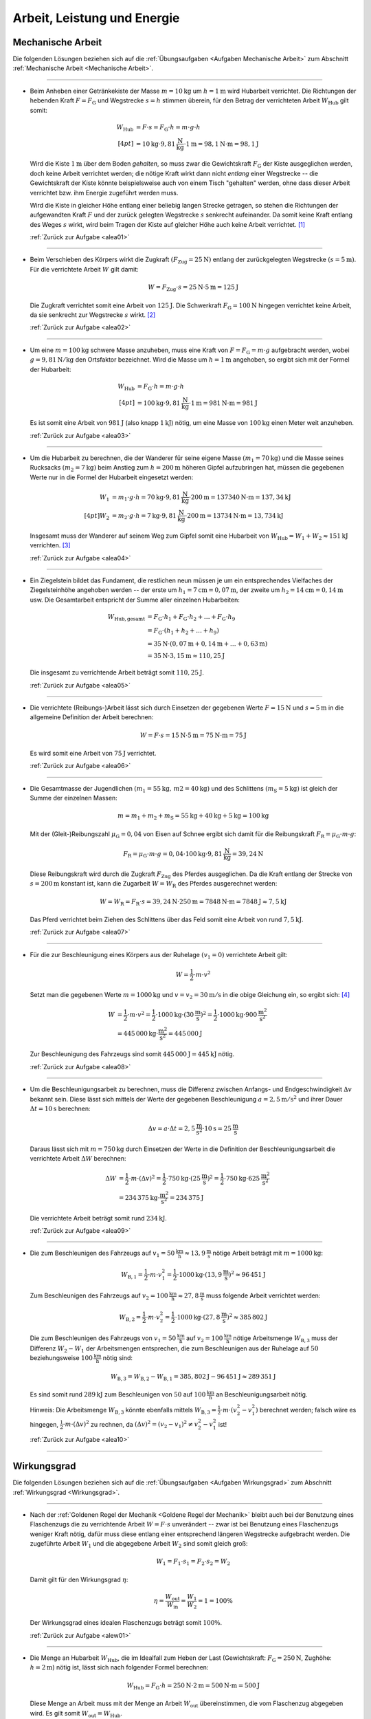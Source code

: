
.. _Lösungen Arbeit, Leistung und Energie:

Arbeit, Leistung und Energie
============================


.. _Lösungen Mechanische Arbeit:

Mechanische Arbeit
------------------

Die folgenden Lösungen beziehen sich auf die :ref:`Übungsaufgaben <Aufgaben
Mechanische Arbeit>` zum Abschnitt :ref:`Mechanische Arbeit <Mechanische
Arbeit>`.

----

.. _alea01l:

* Beim Anheben einer Getränkekiste der Masse :math:`m = \unit[10]{kg}` um
  :math:`h = \unit[1]{m}` wird Hubarbeit verrichtet. Die Richtungen der
  hebenden Kraft :math:`F = F_{\mathrm{G}}` und Wegstrecke :math:`s = h` stimmen
  überein, für den Betrag der verrichteten Arbeit :math:`W_{\mathrm{Hub}}` gilt somit:

  .. math::

      W_{\mathrm{Hub}} &= F \cdot s = F_{\mathrm{G}} \cdot h = m \cdot g \cdot h
      \\[4pt]
      &= \unit[10]{kg} \cdot \unit[9,81]{\frac{N}{kg} } \cdot \unit[1]{m} =
      \unit[98,1]{N \cdot m} = \unit[98,1]{J}

  Wird die Kiste :math:`\unit[1]{m}` über dem Boden *gehalten*, so muss zwar
  die Gewichtskraft :math:`F_{\mathrm{G}}` der Kiste ausgeglichen werden, doch
  keine Arbeit verrichtet werden; die nötige Kraft wirkt dann nicht *entlang*
  einer Wegstrecke -- die Gewichtskraft der Kiste könnte beispielsweise auch
  von einem Tisch "gehalten" werden, ohne dass dieser Arbeit verrichtet bzw.
  ihm Energie zugeführt werden muss.

  Wird die Kiste in gleicher Höhe entlang einer beliebig langen Strecke
  getragen, so stehen die Richtungen der aufgewandten Kraft :math:`F` und der
  zurück gelegten Wegstrecke :math:`s` senkrecht aufeinander. Da somit keine
  Kraft entlang des Weges :math:`s` wirkt, wird beim Tragen der Kiste auf
  gleicher Höhe auch keine Arbeit verrichtet. [#]_

  :ref:`Zurück zur Aufgabe <alea01>`

----

.. _alea02l:

* Beim Verschieben des Körpers wirkt die Zugkraft :math:`(F_{\mathrm{Zug}} =
  \unit[25]{N})` entlang der zurückgelegten Wegstrecke :math:`(s =
  \unit[5]{m})`. Für die verrichtete Arbeit :math:`W` gilt damit:

  .. math::

     W =  F_{\mathrm{Zug}} \cdot s = \unit[25]{N} \cdot \unit[5]{m} =
     \unit[125]{J}

  Die Zugkraft verrichtet somit eine Arbeit von :math:`\unit[125]{J}`. Die
  Schwerkraft :math:`F_{\mathrm{G}} = \unit[100]{N}` hingegen verrichtet keine
  Arbeit, da sie senkrecht zur Wegstrecke :math:`s` wirkt. [#]_

  :ref:`Zurück zur Aufgabe <alea02>`


----

.. _alea03l:

* Um eine :math:`m = \unit[100]{kg}` schwere Masse anzuheben, muss eine Kraft von
  :math:`F = F_{\mathrm{G}} = m \cdot g` aufgebracht werden, wobei :math:`g=
  \unit[9,81 ]{N/kg}` den Ortsfaktor bezeichnet. Wird die Masse um
  :math:`h=\unit[1]{m}` angehoben, so ergibt sich mit der Formel der
  Hubarbeit:

  .. math::

      W_{\mathrm{Hub}} &= F_{\mathrm{G}} \cdot h = m \cdot g \cdot h  \\[4pt]
      &= \unit[100]{kg} \cdot \unit[9,81]{\frac{N}{kg} } \cdot \unit[1]{m} =
      \unit[981]{N \cdot m} = \unit[981]{J}

  Es ist somit eine Arbeit von :math:`\unit[981]{J}` (also knapp
  :math:`\unit[1]{kJ}`) nötig, um eine Masse von :math:`\unit[100]{kg}` einen
  Meter weit anzuheben.

  :ref:`Zurück zur Aufgabe <alea03>`

..
    Vergleiche die nötige Energiemenge mit der eines kleinen Glases Apfelsaft
    :math:`(\unit[100]{ml} \simeq \unit[202]{kJ})`.

----

.. _alea04l:

* Um die Hubarbeit zu berechnen, die der Wanderer für seine eigene Masse
  :math:`(m_1 = \unit[70]{kg})` und die Masse seines Rucksacks
  :math:`(m_2 = \unit[7]{kg})` beim Anstieg zum
  :math:`h=\unit[200]{m}` höheren Gipfel aufzubringen hat, müssen die
  gegebenen Werte nur in die Formel der Hubarbeit eingesetzt werden:

  .. math::

      W_1 &= m_1 \cdot g \cdot h = \unit[70]{kg} \cdot \unit[9,81]{\frac{N}{kg} }
      \cdot \unit[200]{m} = \unit[137340]{N \cdot m} = \unit[137,34]{kJ} \\[4pt]
      W_2 &= m_2 \cdot g \cdot h = \unit[7]{kg} \cdot \unit[9,81]{\frac{N}{kg} }
      \cdot \unit[200]{m} = \unit[13734]{N \cdot m} = \unit[13,734]{kJ}

  Insgesamt muss der Wanderer auf seinem Weg zum Gipfel somit eine Hubarbeit
  von :math:`W_{\mathrm{Hub}} = W_1 + W_2 \approx \unit[151]{kJ}`
  verrichten. [#]_

  :ref:`Zurück zur Aufgabe <alea04>`

----

.. _alea05l:

* Ein Ziegelstein bildet das Fundament, die restlichen neun müssen je um ein
  entsprechendes Vielfaches der Ziegelsteinhöhe angehoben werden -- der erste
  um :math:`h_1= \unit[7]{cm} = \unit[0,07]{m}`, der zweite um
  :math:`h_2 = \unit[14]{cm} = \unit[0,14]{m}` usw. Die Gesamtarbeit
  entspricht der Summe aller einzelnen Hubarbeiten:

  .. math::

      W_{\mathrm{Hub, gesamt}} &= F_{\mathrm{G}} \cdot h_1 + F_{\mathrm{G}}
      \cdot h_2 + \ldots + F_{\mathrm{G}} \cdot h_{\mathrm{9}}  \\
      & = F_{\mathrm{G}} \cdot (h_1 + h_2 + \ldots + h_{\mathrm{9}})
      \\
      & = \unit[35]{N} \cdot (\unit[0,07]{m} + \unit[0,14]{m} + \ldots +
      \unit[0,63]{m}) \\
      & = \unit[35]{N} \cdot \unit[3,15]{m} \approx \unit[110,25]{J}

  Die insgesamt zu verrichtende Arbeit beträgt somit :math:`\unit[110,25]{J}`.

  :ref:`Zurück zur Aufgabe <alea05>`

----

.. _alea06l:

* Die verrichtete (Reibungs-)Arbeit lässt sich durch Einsetzen der gegebenen
  Werte :math:`F = \unit[15]{N}` und :math:`s = \unit[5]{m}` in die allgemeine
  Definition der Arbeit berechnen:

  .. math::

      W = F \cdot s = \unit[15]{N} \cdot \unit[5]{m} = \unit[75]{N \cdot m} =
      \unit[75]{J}

  Es wird somit eine Arbeit von :math:`\unit[75]{J}` verrichtet.

  :ref:`Zurück zur Aufgabe <alea06>`

----

.. _alea07l:

* Die Gesamtmasse der Jugendlichen :math:`(m_1 = \unit[55]{kg} ,\, m2
  = \unit[40]{kg})` und des Schlittens :math:`(m_{\mathrm{S}} = \unit[5]{kg})`
  ist gleich der Summe der einzelnen Massen:

  .. math::

      m = m_1 + m_2 + m_{\mathrm{S}} = \unit[55]{kg} +
      \unit[40]{kg} + \unit[5]{kg} = \unit[100]{kg}

  Mit der (Gleit-)Reibungszahl :math:`\mu_{\mathrm{G}} = 0,04` von Eisen auf Schnee
  ergibt sich damit für die Reibungskraft :math:`F_{\mathrm{R}} = \mu_{\mathrm{G}}
  \cdot m \cdot g`:

  .. math::

      F_{\mathrm{R}} = \mu_{\mathrm{G}} \cdot m \cdot g = 0,04 \cdot \unit[100]{kg}
      \cdot \unit[9,81]{\frac{N}{kg} } = \unit[39,24]{N}

  Diese Reibungskraft wird durch die Zugkraft :math:`F_{\mathrm{Zug}}` des
  Pferdes ausgeglichen. Da die Kraft entlang der Strecke von :math:`s =
  \unit[200]{m}` konstant ist, kann die Zugarbeit :math:`W = W_{\mathrm{R}}` des
  Pferdes ausgerechnet werden:

  .. math::

      W = W_{\mathrm{R}} = F_{\mathrm{R}} \cdot s = \unit[39,24]{N} \cdot
      \unit[250]{m} = \unit[7848]{N \cdot m} = \unit[7848]{J} \approx
      \unit[7,5]{kJ}

  Das Pferd verrichtet beim Ziehen des Schlittens über das Feld somit eine
  Arbeit von rund :math:`\unit[7,5]{kJ}`.

  :ref:`Zurück zur Aufgabe <alea07>`

----

.. _alea08l:

* Für die zur Beschleunigung eines Körpers aus der Ruhelage :math:`(v
  _1 = 0)` verrichtete Arbeit gilt:

  .. math::

      W = \frac{1}{2} \cdot m \cdot v^2

  Setzt man die gegebenen Werte :math:`m = \unit[1000]{kg}` und :math:`v = v
  _2 = \unit[30]{m/s}` in die obige Gleichung ein, so ergibt sich: [#V1]_

  .. math::

      W &= \frac{1}{2} \cdot m \cdot v^2 = \frac{1}{2} \cdot \unit[1000]{kg}
      \cdot (\unit[30]{\frac{m}{s} })^2 =  \frac{1}{2} \cdot \unit[1000]{kg}
      \cdot \unit[900]{\frac{m^2}{s^2} } \\ &= \unit[445\,000]{kg \cdot
      \frac{m^2}{s^2} } = \unit[445\,000]{J}

  Zur Beschleunigung des Fahrzeugs sind somit :math:`\unit[445\,000]{J}=
  \unit[445]{kJ}` nötig.

  :ref:`Zurück zur Aufgabe <alea08>`

----

.. _alea09l:

* Um die Beschleunigungsarbeit zu berechnen, muss die Differenz zwischen
  Anfangs- und Endgeschwindigkeit :math:`\Delta v` bekannt sein. Diese lässt
  sich mittels der Werte der gegebenen Beschleunigung :math:`a =
  \unit[2,5]{m/s^2}` und ihrer Dauer :math:`\Delta t = \unit[10]{s}` berechnen:

  .. math::

      \Delta v = a \cdot \Delta t = \unit[2,5]{\frac{m}{s^2} } \cdot
      \unit[10]{s} = \unit[25]{\frac{m}{s} }

  Daraus lässt sich mit :math:`m = \unit[750]{kg}` durch Einsetzen der Werte
  in die Definition der Beschleunigungsarbeit die verrichtete Arbeit
  :math:`\Delta W` berechnen:

  .. math::

      \Delta W &= \frac{1}{2} \cdot m \cdot (\Delta v)^2 = \frac{1}{2} \cdot
      \unit[750]{kg} \cdot \left( \unit[25]{\frac{m}{s} }\right) ^2 =
      \frac{1}{2} \cdot \unit[750]{kg} \cdot \unit[625]{\frac{m^2}{s^2} } \\ &=
      \unit[234\,375]{kg \cdot \frac{m^2}{s^2} } = \unit[234\,375]{J}

  Die verrichtete Arbeit beträgt somit rund :math:`\unit[234]{kJ}`.

  :ref:`Zurück zur Aufgabe <alea09>`

----

.. _alea10l:

* Die zum Beschleunigen des Fahrzeugs auf :math:`v_1=\unit[50]{\frac{km}{h}}
  \approx \unit[13,9]{\frac{m}{s}}` nötige Arbeit beträgt mit :math:`m =
  \unit[1000]{kg}`:

  .. math::

      W_{\mathrm{B,1}} = \frac{1}{2} \cdot m \cdot v_1^2 = \frac{1}{2} \cdot
      \unit[1000]{kg} \cdot (\unit[13,9]{\frac{m}{s}})^2 \approx \unit[96\,451]{J}

  Zum Beschleunigen des Fahrzeugs auf :math:`v_2=\unit[100]{\frac{km}{h}}
  \approx \unit[27,8]{\frac{m}{s}}` muss folgende Arbeit verrichtet werden:

  .. math::

      W_{\mathrm{B,2}} = \frac{1}{2} \cdot m \cdot v_2^2 = \frac{1}{2} \cdot
      \unit[1000]{kg} \cdot (\unit[27,8]{\frac{m}{s}})^2 \approx \unit[385\,802]{J}

  Die zum Beschleunigen des Fahrzeugs von :math:`v_1=\unit[50]{\frac{km}{h}}`
  auf :math:`v_2 = \unit[100]{\frac{km}{h}}` nötige Arbeitsmenge
  :math:`W_{\mathrm{B,3}}` muss der Differenz :math:`W_2 - W_1` der
  Arbeitsmengen entsprechen, die zum Beschleunigen aus der Ruhelage auf
  :math:`50` beziehungsweise :math:`\unit[100]{\frac{km}{h}}` nötig sind:

  .. math::

      W_{\mathrm{B,3}} = W_{\mathrm{B,2}} - W_{\mathrm{B,1}} =
      \unit[385,802]{J} - \unit[96\,451]{J} \approx \unit[289\,351]{J}

  Es sind somit rund :math:`\unit[289]{kJ}` zum Beschleunigen von :math:`50` auf
  :math:`\unit[100]{\frac{km}{h}}` an Beschleunigungsarbeit nötig.

  Hinweis: Die Arbeitsmenge :math:`W_{\mathrm{B,3}}` könnte ebenfalls mittels
  :math:`W_{\mathrm{B,3}} = \frac{1}{2} \cdot m \cdot (v_2^2 - v_1^2)` berechnet
  werden; falsch wäre es hingegen, :math:`\frac{1}{2} \cdot m \cdot (\Delta
  v)^2` zu rechnen, da :math:`(\Delta v)^2 = (v_2-v_1)^2 \ne v_2^2-v_1^2` ist!


  :ref:`Zurück zur Aufgabe <alea10>`

----

.. _Lösungen Wirkungsgrad:

Wirkungsgrad
------------

Die folgenden Lösungen beziehen sich auf die :ref:`Übungsaufgaben <Aufgaben
Wirkungsgrad>` zum Abschnitt :ref:`Wirkungsgrad <Wirkungsgrad>`.

----

.. _alew01l:

* Nach der :ref:`Goldenen Regel der Mechanik <Goldene Regel der Mechanik>`
  bleibt auch bei der Benutzung eines Flaschenzugs die zu verrichtende Arbeit
  :math:`W = F \cdot s` unverändert -- zwar ist bei Benutzung eines
  Flaschenzugs weniger Kraft nötig, dafür muss diese entlang einer
  entsprechend längeren Wegstrecke aufgebracht werden. Die zugeführte Arbeit
  :math:`W_1` und die abgegebene Arbeit :math:`W_2` sind somit
  gleich groß:

  .. math::

      W_1 = F_1 \cdot s_1 = F_2 \cdot s
      _2 = W_2

  Damit gilt für den Wirkungsgrad :math:`\eta`:

  .. math::

      \eta = \frac{W_{\mathrm{out}}}{W_{\mathrm{in}} } = \frac{W_1}{W_2} = 1 =
      100\%

  Der Wirkungsgrad eines idealen Flaschenzugs beträgt somit :math:`100\%`.

  :ref:`Zurück zur Aufgabe <alew01>`

----

.. _alew02l:

* Die Menge an Hubarbeit :math:`W_{\mathrm{Hub}}`, die im Idealfall zum Heben der
  Last (Gewichtskraft: :math:`F_{\mathrm{G}} = \unit[250]{N}`, Zughöhe: :math:`h
  = \unit[2]{m}`) nötig ist, lässt sich nach folgender Formel berechnen:

  .. math::

      W_{\mathrm{Hub}} = F_{\mathrm{G}} \cdot h = \unit[250]{N} \cdot \unit[2]{m} =
      \unit[500]{N \cdot m} = \unit[500]{J}

  Diese Menge an Arbeit muss mit der Menge an Arbeit :math:`W_{\mathrm{out}}`
  übereinstimmen, die vom Flaschenzug abgegeben wird. Es gilt somit
  :math:`W_{\mathrm{out}} = W_{\mathrm{Hub}}`.

  Nach der Angabe reduziert sich durch die Verwendung des Flaschenzugs die
  aufzubringende Kraft auf :math:`\unit[80]{N}`, die Zugstrecke beträgt dabei
  :math:`s = \unit[7]{m}`. Somit wird folgende Arbeit am Flaschenzug
  verrichtet:

  .. math::

      W_{\mathrm{in}} = F \cdot s = \unit[80]{N} \cdot \unit[7]{m} = \unit[560]{N}

  Die vom Flaschenzug abgegebene Arbeit :math:`W_{\mathrm{out}}` ist somit kleiner
  als die investierte Arbeit :math:`W_{\mathrm{in}}`. Der Wirkungsgrad des
  Flaschenzugs, der dem Verhältnis beider Größen entspricht, ist somit kleiner
  als eins:

  .. math::

      \eta = \frac{W_{\mathrm{out}}}{W_{\mathrm{in}}} =
      \frac{\unit[500]{N}}{\unit[560]{N}}  \approx 0,893

  Der Wirkungsgrad :math:`\eta` des Flaschenzugs beträgt also rund
  :math:`89,3\%`.

  :ref:`Zurück zur Aufgabe <alew02>`

----

.. _alew03l:

* Um die Menge an abgegebener Arbeit :math:`W_{\mathrm{out}}` aus den
  gegebenen Größen :math:`W_{\mathrm{in}} = \unit[7200]{J}` und :math:`\eta =
  33\% = 0,33` zu berechnen, muss man die Formel für den Wirkungsgrad
  entsprechend umstellen:

  .. math::

      \eta = \frac{W_{\mathrm{out}}}{W_{\mathrm{in}}}  \quad \Longleftrightarrow
      \quad W_{\mathrm{out}} = W_{\mathrm{in}} \cdot \eta

  .. math::

      W_{\mathrm{out}} = W_{\mathrm{in}} \cdot \eta = \unit[7200]{J} \cdot 0,33 =
      \unit[2376]{J}

  Der Kraftwandler gibt somit :math:`\unit[2376]{W}` an Arbeit ab.

  :ref:`Zurück zur Aufgabe <alew03>`

----

.. _alew04l:

* Um die Menge an aufzuwendender Arbeit :math:`W_{\mathrm{in}}` aus den
  gegebenen Größen :math:`W_{\mathrm{out}} = \unit[5000]{J}` und :math:`\eta =
  80\% = 0,8` zu berechnen, muss die Formel für den Wirkungsgrad
  umgestellt werden:

  .. math::

      \eta = \frac{W_{\mathrm{out}}}{W_{\mathrm{in}}}  \quad \Longleftrightarrow
      \quad W_{\mathrm{in}} = \frac{W_{\mathrm{out}}}{\eta }

  .. math::

      W_{\mathrm{in}} = \frac{W_{\mathrm{out}}}{\eta } =
      \frac{\unit[5000]{J}}{0,8} = \unit[6250]{J }

  Es müssen somit :math:`\unit[6250]{J}` an Arbeit an der Vorrichtung
  verrichtet werden.

  :ref:`Zurück zur Aufgabe <alew04>`

----


.. _Lösungen Mechanische Leistung:

Mechanische Leistung
--------------------

Die folgenden Lösungen beziehen sich auf die :ref:`Übungsaufgaben <Aufgaben
Mechanische Leistung>` zum Abschnitt :ref:`Mechanische Leistung <Leistung>`.

----

.. _alel01l:

* Die gesamte Arbeit :math:`W_{\mathrm{ges}}`, die der Sportler verrichtet, lässt
  sich als das Zehnfache der Hubarbeit :math:`W_{\mathrm{Hub}} = m \cdot g \cdot
  h` während eines Klimmzugs berechnen: [#Nm]_

  .. math::

      W_{\mathrm{ges}} &= 10 \cdot m \cdot g \cdot h \\
      &= 10 \cdot \unit[70]{kg} \cdot \unit[9,81]{\frac{m}{s^2} } \cdot \unit[0,5]{m} \\
      &= \unit[3433,5]{N \cdot m} = \unit[3433,5]{J}

  Die Zeit, die der Sportler dafür benötigt, beträgt :math:`t = \unit[8]{s}`.
  Damit beträgt seine Leistung :math:`P` (Arbeit je Zeit):

  .. math::

      P = \frac{W_{\mathrm{ges}}}{t}
      = \frac{\unit[3433,5]{J}}{\unit[8]{s}}
      \approx \unit[429,2]{W}

  Die Leistung des Sportlers beträgt somit rund :math:`429` Watt.

  :ref:`Zurück zur Aufgabe <alel01>`

----

.. _alel02l:

* Die Leistung des Motors kann berechnet werden, indem man die bekannten Größen
  :math:`(m_{\mathrm{Last}} = \unit[200]{kg} ,\, h = \unit[4]{m} ,\, t =
  \unit[6]{s})` in die Definition der Leistung einsetzt:

  .. math::

      P = \frac{W}{t} = \frac{m \cdot g \cdot h}{t} = \frac{\unit[200]{kg}
      \cdot \unit[9,81]{\frac{N}{kg} } \cdot \unit[4]{m}}{\unit[6]{s}} =
      \unit[1\,308]{\frac{N \cdot m}{s} } = \unit[1\,308]{W}

  Die Leistung des Motors beträgt somit rund :math:`\unit[1,3]{kW}`.

  :ref:`Zurück zur Aufgabe <alel02>`

----

.. _alel03l:

* Um die Masse :math:`m` zu bestimmen, die durch die Leistung :math:`P =
  \unit[1]{PS} = \unit[735]{W}` in :math:`t = \unit[1]{s}` um :math:`h =
  \unit[1]{m}` angehoben werden kann, setzt man die Hubarbeit :math:`W
  _{\mathrm{H}} = m \cdot g \cdot h` in die Definition der Leistung ein und löst
  die Gleichung nach :math:`m` auf:

  .. math::

      P = \frac{W}{t} = \frac{m \cdot g \cdot h}{t} \quad \Longleftrightarrow
      \quad m = \frac{P \cdot t}{g \cdot h}

  Mit :math:`\unit[1]{W} = \unit[1]{\frac{N \cdot m}{s} }` gilt:

  .. math::

      m = \frac{P \cdot t }{g \cdot h} = \frac{\unit[735]{\frac{N \cdot m}{s}
      } \cdot \unit[1]{s}}{\unit[9,81]{\frac{N}{kg} } \cdot \unit[1]{m}}
      \approx \unit[74,9]{kg}

  Mit einer Leistung von :math:`\unit[1]{PS} = \unit[735]{}` kann somit eine
  Masse von knapp :math:`\unit[75]{kg}` in einer Sekunde um einen Meter
  angehoben werden.

  :ref:`Zurück zur Aufgabe <alel03>`

----

.. _alel04l:

* Ein Liter Wasser hat eine Masse von einem Kilogramm. Somit kann man die
  Wassermenge -- wie bei der vorherigen Aufgabe -- bestimmen, indem man die
  Hubarbeit :math:`W_{\mathrm{H}} = m \cdot g \cdot h` in die Definition der
  Leistung einsetzt und die Gleichung nach :math:`m` auflöst:

  .. math::

      P = \frac{W}{t} = \frac{m \cdot g \cdot h}{t} \quad \Longleftrightarrow
      \quad m = \frac{P \cdot t}{g \cdot h}

  Mit :math:`\unit[1]{W} = \unit[1]{\frac{N \cdot m}{s} }` gilt mit :math:`P =
  \unit[5]{kW} = \unit[5000]{W}`, :math:`h = \unit[15]{m}` und :math:`t =
  \unit[1]{s}`:

  .. math::

      m = \frac{P \cdot t }{g \cdot h} = \frac{\unit[5000]{\frac{N \cdot m}{s}
      } \cdot \unit[1]{s}}{\unit[9,81]{\frac{N}{kg} } \cdot \unit[15]{m}}
      \approx \unit[34,0]{kg}

  In einer Sekunde werden somit rund :math:`\unit[34]{kg} \equiv \unit[34]{l}`
  Wasser nach oben gepumpt; bei gleicher Leistung beträgt die nach oben
  gepumpte Wassermenge entsprend :math:`60 \cdot \unit[34]{l} \approx
  \unit[2039]{l}`.

  :ref:`Zurück zur Aufgabe <alel04>`


----

.. _alel05l:

* Für die mechanische Leistung :math:`P` gilt allgemein:

  .. math::

      P  = \frac{W}{t} = \frac{F \cdot s}{t} = F \cdot \frac{s}{t}

  Mit :math:`v = \frac{s}{t} = \unit[0,75]{\frac{m}{s}}` und :math:`F =
  \unit[300]{N}` folgt somit für die mechanische Leistung beim Ziehen des
  Schlittens:

  .. math::

      P = F \cdot \frac{s}{t} = \unit[300]{N} \cdot \unit[0,75]{\frac{m}{s}} =
      \unit[225]{\frac{J}{s}} = \unit[225]{W}

  Die mechanische Leistung beträgt somit :math:`\unit[225]{W}`.

  :ref:`Zurück zur Aufgabe <alel05>`


----

.. _alel06l:

* Die verrichtete Beschleunigungsarbeit beträgt mit :math:`m = \unit[1200]{kg}`
  und :math:`v_2 = \unit[25]{m/s}` und :math:`v_1 = \unit[15]{\frac{m}{s}}`:

  .. math::

      \Delta W &= \frac{1}{2} \cdot m \cdot (v_2^2 - v_1^2) = \frac{1}{2} \cdot
      \unit[1200]{kg} \cdot \left( \left( \unit[25]{\frac{m}{s}} \right)^2 -
      \left( \unit[15]{\frac{m}{s}} \right)^2 \right) \\ &= \frac{1}{2} \cdot
      \unit[1200]{kg} \cdot \left( \unit[625]{\frac{m^2}{s^2} } -
      \unit[225]{\frac{m^2}{s^2}} \right) = \unit[240\,000]{kg \cdot
      \frac{m^2}{s^2} } = \unit[240\,000]{J}

  Diese Arbeit wird in :math:`\Delta t = \unit[8]{s}` verrichtet. Damit lässt
  sich auch die Beschleunigungs-Leistung :math:`P` berechnen:

  .. math::

      P = \frac{\Delta W}{\Delta t} = \frac{\unit[240\,000]{J}}{\unit[8]{s}}
      \approx \unit[30\,000]{W}

  Der Motor muss somit (abgesehen vom Luftwiderstand und von Reibungsverlusten
  im Getriebe) zur Beschleunigung mindestens :math:`\unit[30\,000]{W} =
  \unit[30]{kW}` aufbringen.

  :ref:`Zurück zur Aufgabe <alel06>`



----

.. _Lösungen Mechanische Energie:

Mechanische Energie
-------------------

Die folgenden Lösungen beziehen sich auf die :ref:`Übungsaufgaben <Aufgaben
Mechanische Energie>` zum Abschnitt :ref:`Mechanische Energie <Mechanische
Energie>`.

----

.. _alee01l:

* Kann die Reibung vernachlässigt werden, so wird beim Herabfließen des Wassers
  dessen gesamte Höhenenergie :math:`(E_{\mathrm{pot}} = m \cdot g \cdot h)` wieder
  abgegeben. Bezogen auf :math:`\unit[1]{m^3} \equiv \unit[1000]{kg}` Wasser und
  eine Fallhöhe von :math:`h = \unit[110]{m}` ergibt sich:

  .. math::

      E_{\mathrm{pot}} &= m \cdot g \cdot h
          = \unit[1000]{kg} \cdot \unit[9,81]{\frac{m}{s^2} } \cdot
          \unit[110]{m}
          = \unit[1\,079\,100]{N \cdot m } = \unit[1\,079\,100]{J} =
          \unit[1\,079,1]{kJ}

  Diese Energiemenge entspricht übrigens dem Energiegehalt von etwa
  :math:`\unit[100]{g}` Brot (:math:`\unit[1]{kg}` Brot enthält rund
  :math:`\unit[10\,500]{kJ}` an chemischer Energie).

  :ref:`Zurück zur Aufgabe <alee01>`

----

.. _alee02l:

* Die Formel für die Bewegungsenergie lautet :math:`E_{\mathrm{kin}} = \frac{1}{2}
  \cdot m \cdot v^2`. Setzt man in diese Gleichung die Massen :math:`m
  _{\mathrm{PKW}} = \unit[1\,000]{kg}` und :math:`m_{\mathrm{LKW}} = \unit[8\,000]{kg}`
  der beiden Fahrzeuge sowie ihre Geschwindigkeit :math:`v_1 =
  \unit[50]{\frac{km}{h} } \approx \unit[13,89]{\frac{m}{s} }` ein, so erhält
  man:

  .. math::

      E_{\mathrm{kin, PKW,1}} = \frac{1}{2} \cdot m_{\mathrm{PKW}} \cdot v_1^2 &=
      \frac{1}{2} \cdot \unit[1\,000]{kg} \cdot \left(
      \unit[13,89]{\frac{m}{s} } \right) ^2 \\ &= \unit[96\,466]{kg \cdot
      \frac{m^2}{s^2} } = \unit[96\,466]{J} \approx \unit[96,5]{kJ} \\
      E_{\mathrm{kin, LKW}} = \frac{1}{2} \cdot m_{\mathrm{LKW}} \cdot v_1^2 &=
      \frac{1}{2} \cdot \unit[8\,000]{kg} \cdot \left(
      \unit[13,89]{\frac{m}{s} } \right) ^2 \\ &= \unit[771\,728,4]{kg \cdot
      \frac{m^2}{s^2} } = \unit[771\,728,4]{J} \approx \unit[771,7]{kJ} \\

  Durch seine achtfache Masse besitzt der LKW bei gleicher Geschwindigkeit
  gegenüber dem PKW auch eine achtfache Energie. Wird der PKW auf :math:`v
  _2 = \unit[100]{\frac{km}{h} } \approx \unit[27,78]{\frac{m}{s} }`
  beschleunigt, so beträgt seine Energie:

  .. math::

      E_{\mathrm{kin, PKW,2}} = \frac{1}{2} \cdot m_{\mathrm{PKW}} \cdot v_2^2 &=
      \frac{1}{2} \cdot \unit[1\,000]{kg} \cdot \left(
      \unit[27,78]{\frac{m}{s} } \right)^2 \\ &= \unit[385\,864,2]{kg \cdot
      \frac{m^2}{s^2} } = \unit[385\,864,2]{J} \approx \unit[385,9]{kJ}

  Durch den quadratischen Zusammenhang zwischen Geschwindigkeit und
  Bewegungsenergie hat der PKW bei einer doppelten Geschwindigkeit eine
  vierfache Bewegungsenergie. Bei einer dreifachen Geschwindigkeit :math:`v=
  \unit[150]{\frac{km}{h} } = \unit[41,67]{\frac{m}{s} }` nimmt die
  Bewegungsenergie des PKWs entsprechend auf das neun-fache zu:

  .. math::

      E_{\mathrm{kin, PKW,3}} = \frac{1}{2} \cdot m_{\mathrm{PKW}} \cdot v_2^2 &=
      \frac{1}{2} \cdot \unit[1\,000]{kg} \cdot \left(
      \unit[41,67]{\frac{m}{s} } \right) ^2 \\ &= \unit[868\,194,5]{kg \cdot
      \frac{m^2}{s^2} } = \unit[868\,194,5]{J} \approx \unit[868,2]{kJ}

  Somit besitzt der PKW bei einer dreifachen Geschwindigkeit eine höhere
  Bewegungsenergie als der achtmal schwerere LKW.

  :ref:`Zurück zur Aufgabe <alee02>`

----

.. _alee03l:

* Um die Höhe zu bestimmen, deren Energie einer Bewegung mit
  :math:`\unit[72]{\frac{km}{h} } = \unit[20]{\frac{m}{s} }` entspricht, setzt
  man die Formeln für die Höhenenergie :math:`E_{\mathrm{pot}}` und die
  Bewegungsenergie :math:`E_{\mathrm{kin}}` gleich:

  .. math::

      E_{\mathrm{pot}} &= E_{\mathrm{kin}} \\
      m \cdot g \cdot h &= \frac{1}{2} \cdot m \cdot v^2

  Beide Größen sind direkt proportional zur Geschwindigkeit. In der obigen
  Gleichung kann die Masse :math:`m` somit auf beiden Seiten "gekürzt"
  werden. Anschließend kann die Gleichung nach der gesuchten Höhe :math:`h`
  aufgelöst und der Wert :math:`v = \unit[20]{\frac{m}{s} }` für die
  Geschwindigkeit eingesetzt werden:

  .. math::

      h &= \frac{\frac{1}{2} \cdot v^2}{g} = \frac{v^2}{2 \cdot g} \\
      &= \frac{\left( \unit[20]{\frac{m}{s}} \right)^2 }{2 \cdot
      \unit[9,81]{\frac{m}{s^2} }}  = \frac{\unit[400]{\frac{m^2}{s^2} }}{2
      \cdot \unit[9,81]{\frac{m}{s^2} }}  \approx  \unit[20,39]{m}

  Ein Aufprall eines Fahrzeugs mit :math:`\unit[70]{\frac{km}{h}}` entspricht
  somit einem ungebremsten Sturz aus etwa :math:`\unit[20]{m}` Höhe.

  :ref:`Zurück zur Aufgabe <alee03>`

----

.. _alee04l:

* Um die Geschwindigkeit des Badegasts beim Eintauchen zu ermitteln, kann die
  Höhenenergie :math:`E_{\mathrm{H}} = m \cdot g \cdot h` auf dem Sprungbrett
  :math:`(h=\unit[5]{m})` mit der kinetischen Energie :math:`E_{\mathrm{B}} =
  \frac{1}{2} \cdot m \cdot v^2` unmittelbar vor dem Eintauchen gleichgesetzt
  werden:

  .. math::

      m \cdot g \cdot h = \frac{1}{2} \cdot m \cdot v^2

  Auf beiden Seiten der Gleichung kann die Masse :math:`m` gekuerzt werden.
  Nach dem Aufloesen der Gleichung ergibt sich fuer die Geschwindigkeit
  :math:`v`:

  .. math::

      g \cdot h &= \frac{1}{2} \cdot v^2 \\
      \Rightarrow v &= \sqrt{2 \cdot g \cdot h} \\ &= \sqrt{ 2 \cdot
      \unit[9,81]{\frac{m}{s^2}} \cdot \unit[5]{m}} =
      \sqrt{\unit[98,1]{\frac{m^2}{s^2}}}  \approx  \unit[9,9]{\frac{m}{s}}

  Die Geschwindigkeit des Badegasts beim Eintauchen betraegt somit rund
  :math:`\unit[9,9]{\frac{m}{s}}`, also etwa :math:`\unit[35,6]{\frac{km}{h}}`.

  :ref:`Zurück zur Aufgabe <alee04>`


----

.. _alee05l:

* Ja, alle Nahrungsmittel enthalten indirekt Sonnenlicht. Pflanzen wandeln diese
  mittels der Photosynthese zunächst in Zucker, anschließend (auch) in
  längerkettige Kohlenhydrate (Stärke, Zellulose) um. Über ein ganzes Jahr
  gesehen, haben Nahrungsmittel-Pflanzen dabei einen Wirkungsgrad von etwa
  :math:`1\% \text{ bis } 4\%`. Gründe hierfür sind Nacht-Zeiten, in denen der
  Stoffwechsel der Pflanzen umgekehrt abläuft, wechselnde Beleuchtung,
  Abschattungsverluste durch Überlagerung von Blättern, keine maximale
  Kohlenstoffdioxid-Konzentration usw.

  Tiere leben ihrerseits -- direkt oder indirekt -- von Pflanzen. Da der
  "Wirkungsgrad" der Nahrungsaufnahme stets kleiner als Eins ist und die Tiere
  selbst Energie zum Aufrechthalten der Körpertemperatur sowie für Bewegung,
  Stoffwechsel usw. brauchen, ist es nicht verwunderlich, dass bei Verwendung
  tierischer Produkte stets die rund :math:`10`-fache Menge an pflanzlichen
  Futtermitteln benötigt wird. Entsprechend geringer ist der "Wirkungsgrad"
  tierischer Produkte, er liegt stets in der Größenordnung von nur
  :math:`0,1\%`.

  :ref:`Zurück zur Aufgabe <alee05>`

----

.. _alee06l:

* In der Ausgangsposition besitzt der Körper des Trampolinspringers weder
  Bewegungsenergie :math:`(E_{\mathrm{kin}} = 0)` noch Höhenenergie :math:`(E
  _{\mathrm{pot}} = 0)`; dafür ist das elastische Trampolintuch maximal gespannt.
  Diese Spannenergie :math:`E_{\mathrm{spann}}` bewirkt dann eine Beschleunigung
  bzw. ein Anheben des Körpers.

   .. image::
      ../../pics/mechanik/arbeit-energie-leistung/energieerhaltung-trampolin-loesung.png
      :width: 60%
      :align: center
      :name: fig-energieerhaltung-trampolin-loesung
      :alt:  fig-energieerhaltung-trampolin-loesung

  .. only:: html

      .. centered:: :download:`SVG: Energieerhaltung beim Trampolinspringen (Lösung) <../../pics/mechanik/arbeit-energie-leistung/energieerhaltung-trampolin-loesung.svg>`

  Am höchsten Punkt wurde die gesamte Bewegungsenergie in Höhenenergie
  umgewandelt. Anschließend findet in umgekehrter Weise eine Umwandlung von
  Höhenenergie in Bewegungsenergie statt; unmittelbar vor dem erneuten Kontakt
  mit dem Trampolintuch ist die Geschwindigkeit des Springers und damit seine
  kinetische Energie maximal.

  :ref:`Zurück zur Aufgabe <alee06>`

----

.. foo

.. only:: html

    .. rubric:: Anmerkungen:

.. [#] Man könnte die Kiste ebenso auf einem Rollenwagen entlang der ebenen
    Strecke :math:`s` transportieren und dabei lediglich die anfallende Reibung
    (Rollreibung und Luftwiderstand) überwinden -- diese versucht man bei
    Transportprozessen durch geschickte Bauformen, reibungsarme Kugellager usw.
    zu minimieren.

.. [#] Die Gewichtskraft kann lediglich als Ursache der Reibungskraft angesehen
    werden, gegen die beim Verschieben der Kiste Arbeit verrichtet wird. Aus der
    Formel für die Reibungskraft :math:`F_{\mathrm{Reib}} = \mu \cdot
    F_{\mathrm{\perp}}` folgt dabei für den Reibungskoeffizienten :math:`\mu =
    \frac{F_{\mathrm{Reib}}}{F_{\mathrm{\perp}}} =
    \frac{F_{\mathrm{Zug}}}{F_{\mathrm{G}}} = \frac{\unit[25]{N}}{\unit[100]{N}}
    = 0,25`.

.. [#] Alternativ kann man zur Lösung der Aufgabe auch zuerst die Massen
    :math:`m_1` und :math:`m_2` zu einer Gesamtmasse :math:`m = m_1 + m_2`
    addieren und diese in die Formel der Hubarbeit einsetzen.

.. [#V1] Nach der Definition :math:`F = m \cdot a` gilt für die Einheit
    der Kraft:

    .. math::

        \unit[1]{N} = \unit[1]{kg \cdot \frac{m}{s^2}}{\color{white} \qquad
        \quad \;\; \ldots}

    Für die Einheit der Arbeit gilt somit:

    .. math::

        \unit[1]{J} = \unit[1]{N \cdot m} = \unit[1]{kg \cdot \frac{m^2}{s^2} }

.. [#Nm] Bei der Bestimmung der Einheit wurde einerseits berücksichtigt, dass
    :math:`\unit[1]{N} = \unit[1]{kg \cdot \frac{m}{s^2} }` gilt (dies folgt aus
    dem Newtonschen :ref:`Kraftgesetz <Kraftgesetz>`); andererseits gilt
    nach der Definition der Energie-Einheit :math:`\unit[1]{J} = \unit[1]{N
    \cdot m}`.


.. only:: html

    :ref:`Zurück zum Skript <Arbeit, Leistung und Energie>`

